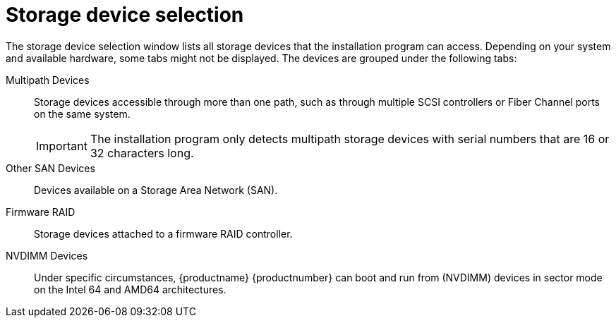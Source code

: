 [id="storage-devices-selection_{context}"]
= Storage device selection

The storage device selection window lists all storage devices that the installation program can access. Depending on your system and available hardware, some tabs might not be displayed.
The devices are grouped under the following tabs:

Multipath Devices:: Storage devices accessible through more than one path, such as through multiple SCSI controllers or Fiber Channel ports on the same system.
+
[IMPORTANT]
====
The installation program only detects multipath storage devices with serial numbers that are 16 or 32 characters long.
====

Other SAN Devices::  Devices available on a Storage Area Network (SAN).

Firmware RAID::  Storage devices attached to a firmware RAID controller.

NVDIMM Devices:: Under specific circumstances, {productname} {productnumber} can boot and run from (NVDIMM) devices in sector mode on the Intel 64 and AMD64 architectures.
